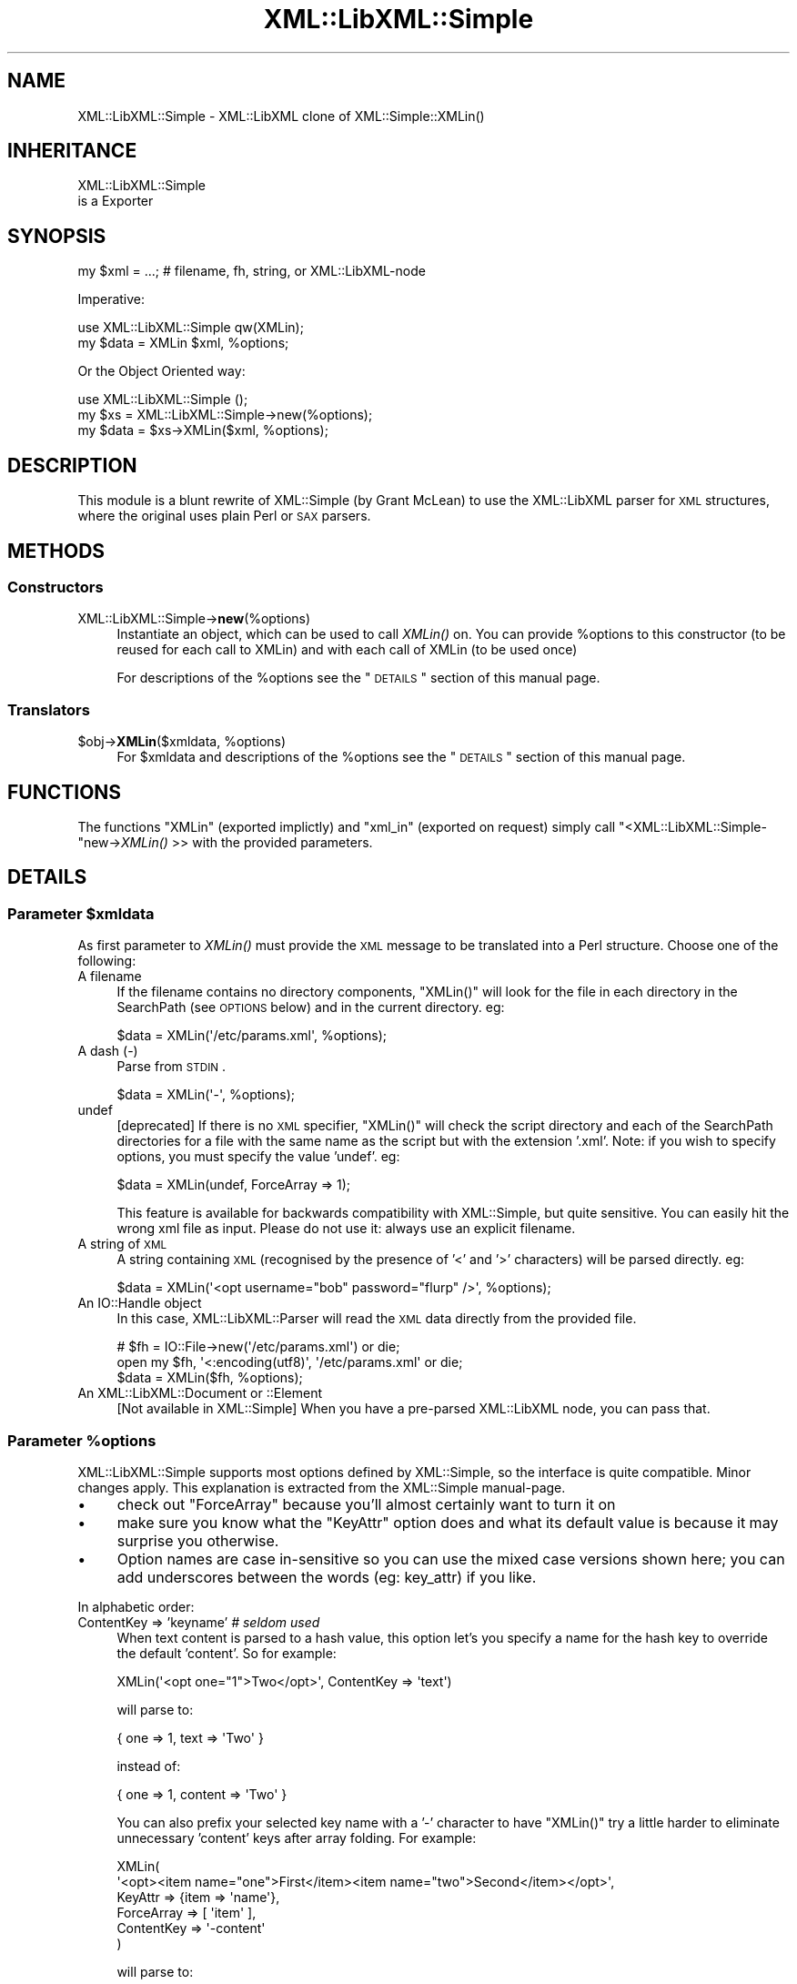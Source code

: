 .\" Automatically generated by Pod::Man 2.23 (Pod::Simple 3.14)
.\"
.\" Standard preamble:
.\" ========================================================================
.de Sp \" Vertical space (when we can't use .PP)
.if t .sp .5v
.if n .sp
..
.de Vb \" Begin verbatim text
.ft CW
.nf
.ne \\$1
..
.de Ve \" End verbatim text
.ft R
.fi
..
.\" Set up some character translations and predefined strings.  \*(-- will
.\" give an unbreakable dash, \*(PI will give pi, \*(L" will give a left
.\" double quote, and \*(R" will give a right double quote.  \*(C+ will
.\" give a nicer C++.  Capital omega is used to do unbreakable dashes and
.\" therefore won't be available.  \*(C` and \*(C' expand to `' in nroff,
.\" nothing in troff, for use with C<>.
.tr \(*W-
.ds C+ C\v'-.1v'\h'-1p'\s-2+\h'-1p'+\s0\v'.1v'\h'-1p'
.ie n \{\
.    ds -- \(*W-
.    ds PI pi
.    if (\n(.H=4u)&(1m=24u) .ds -- \(*W\h'-12u'\(*W\h'-12u'-\" diablo 10 pitch
.    if (\n(.H=4u)&(1m=20u) .ds -- \(*W\h'-12u'\(*W\h'-8u'-\"  diablo 12 pitch
.    ds L" ""
.    ds R" ""
.    ds C` ""
.    ds C' ""
'br\}
.el\{\
.    ds -- \|\(em\|
.    ds PI \(*p
.    ds L" ``
.    ds R" ''
'br\}
.\"
.\" Escape single quotes in literal strings from groff's Unicode transform.
.ie \n(.g .ds Aq \(aq
.el       .ds Aq '
.\"
.\" If the F register is turned on, we'll generate index entries on stderr for
.\" titles (.TH), headers (.SH), subsections (.SS), items (.Ip), and index
.\" entries marked with X<> in POD.  Of course, you'll have to process the
.\" output yourself in some meaningful fashion.
.ie \nF \{\
.    de IX
.    tm Index:\\$1\t\\n%\t"\\$2"
..
.    nr % 0
.    rr F
.\}
.el \{\
.    de IX
..
.\}
.\"
.\" Accent mark definitions (@(#)ms.acc 1.5 88/02/08 SMI; from UCB 4.2).
.\" Fear.  Run.  Save yourself.  No user-serviceable parts.
.    \" fudge factors for nroff and troff
.if n \{\
.    ds #H 0
.    ds #V .8m
.    ds #F .3m
.    ds #[ \f1
.    ds #] \fP
.\}
.if t \{\
.    ds #H ((1u-(\\\\n(.fu%2u))*.13m)
.    ds #V .6m
.    ds #F 0
.    ds #[ \&
.    ds #] \&
.\}
.    \" simple accents for nroff and troff
.if n \{\
.    ds ' \&
.    ds ` \&
.    ds ^ \&
.    ds , \&
.    ds ~ ~
.    ds /
.\}
.if t \{\
.    ds ' \\k:\h'-(\\n(.wu*8/10-\*(#H)'\'\h"|\\n:u"
.    ds ` \\k:\h'-(\\n(.wu*8/10-\*(#H)'\`\h'|\\n:u'
.    ds ^ \\k:\h'-(\\n(.wu*10/11-\*(#H)'^\h'|\\n:u'
.    ds , \\k:\h'-(\\n(.wu*8/10)',\h'|\\n:u'
.    ds ~ \\k:\h'-(\\n(.wu-\*(#H-.1m)'~\h'|\\n:u'
.    ds / \\k:\h'-(\\n(.wu*8/10-\*(#H)'\z\(sl\h'|\\n:u'
.\}
.    \" troff and (daisy-wheel) nroff accents
.ds : \\k:\h'-(\\n(.wu*8/10-\*(#H+.1m+\*(#F)'\v'-\*(#V'\z.\h'.2m+\*(#F'.\h'|\\n:u'\v'\*(#V'
.ds 8 \h'\*(#H'\(*b\h'-\*(#H'
.ds o \\k:\h'-(\\n(.wu+\w'\(de'u-\*(#H)/2u'\v'-.3n'\*(#[\z\(de\v'.3n'\h'|\\n:u'\*(#]
.ds d- \h'\*(#H'\(pd\h'-\w'~'u'\v'-.25m'\f2\(hy\fP\v'.25m'\h'-\*(#H'
.ds D- D\\k:\h'-\w'D'u'\v'-.11m'\z\(hy\v'.11m'\h'|\\n:u'
.ds th \*(#[\v'.3m'\s+1I\s-1\v'-.3m'\h'-(\w'I'u*2/3)'\s-1o\s+1\*(#]
.ds Th \*(#[\s+2I\s-2\h'-\w'I'u*3/5'\v'-.3m'o\v'.3m'\*(#]
.ds ae a\h'-(\w'a'u*4/10)'e
.ds Ae A\h'-(\w'A'u*4/10)'E
.    \" corrections for vroff
.if v .ds ~ \\k:\h'-(\\n(.wu*9/10-\*(#H)'\s-2\u~\d\s+2\h'|\\n:u'
.if v .ds ^ \\k:\h'-(\\n(.wu*10/11-\*(#H)'\v'-.4m'^\v'.4m'\h'|\\n:u'
.    \" for low resolution devices (crt and lpr)
.if \n(.H>23 .if \n(.V>19 \
\{\
.    ds : e
.    ds 8 ss
.    ds o a
.    ds d- d\h'-1'\(ga
.    ds D- D\h'-1'\(hy
.    ds th \o'bp'
.    ds Th \o'LP'
.    ds ae ae
.    ds Ae AE
.\}
.rm #[ #] #H #V #F C
.\" ========================================================================
.\"
.IX Title "XML::LibXML::Simple 3"
.TH XML::LibXML::Simple 3 "2016-04-12" "perl v5.12.3" "User Contributed Perl Documentation"
.\" For nroff, turn off justification.  Always turn off hyphenation; it makes
.\" way too many mistakes in technical documents.
.if n .ad l
.nh
.SH "NAME"
XML::LibXML::Simple \- XML::LibXML clone of XML::Simple::XMLin()
.SH "INHERITANCE"
.IX Header "INHERITANCE"
.Vb 2
\& XML::LibXML::Simple
\&   is a Exporter
.Ve
.SH "SYNOPSIS"
.IX Header "SYNOPSIS"
.Vb 1
\&  my $xml  = ...;  # filename, fh, string, or XML::LibXML\-node
.Ve
.PP
Imperative:
.PP
.Vb 2
\&  use XML::LibXML::Simple   qw(XMLin);
\&  my $data = XMLin $xml, %options;
.Ve
.PP
Or the Object Oriented way:
.PP
.Vb 3
\&  use XML::LibXML::Simple   ();
\&  my $xs   = XML::LibXML::Simple\->new(%options);
\&  my $data = $xs\->XMLin($xml, %options);
.Ve
.SH "DESCRIPTION"
.IX Header "DESCRIPTION"
This module is a blunt rewrite of XML::Simple (by Grant McLean) to
use the XML::LibXML parser for \s-1XML\s0 structures, where the original
uses plain Perl or \s-1SAX\s0 parsers.
.SH "METHODS"
.IX Header "METHODS"
.SS "Constructors"
.IX Subsection "Constructors"
.IP "XML::LibXML::Simple\->\fBnew\fR(%options)" 4
.IX Item "XML::LibXML::Simple->new(%options)"
Instantiate an object, which can be used to call \fIXMLin()\fR on.  You can
provide \f(CW%options\fR to this constructor (to be reused for each call to XMLin)
and with each call of XMLin (to be used once)
.Sp
For descriptions of the \f(CW%options\fR see the \*(L"\s-1DETAILS\s0\*(R"
section of this manual page.
.SS "Translators"
.IX Subsection "Translators"
.ie n .IP "$obj\->\fBXMLin\fR($xmldata, %options)" 4
.el .IP "\f(CW$obj\fR\->\fBXMLin\fR($xmldata, \f(CW%options\fR)" 4
.IX Item "$obj->XMLin($xmldata, %options)"
For \f(CW$xmldata\fR and descriptions of the \f(CW%options\fR see the \*(L"\s-1DETAILS\s0\*(R"
section of this manual page.
.SH "FUNCTIONS"
.IX Header "FUNCTIONS"
The functions \f(CW\*(C`XMLin\*(C'\fR (exported implictly) and \f(CW\*(C`xml_in\*(C'\fR
(exported on request) simply call \f(CW\*(C`<XML::LibXML::Simple\-\*(C'\fRnew\->\fIXMLin()\fR >>
with the provided parameters.
.SH "DETAILS"
.IX Header "DETAILS"
.ie n .SS "Parameter $xmldata"
.el .SS "Parameter \f(CW$xmldata\fP"
.IX Subsection "Parameter $xmldata"
As first parameter to \fIXMLin()\fR must provide the \s-1XML\s0 message to be
translated into a Perl structure.  Choose one of the following:
.IP "A filename" 4
.IX Item "A filename"
If the filename contains no directory components, \f(CW\*(C`XMLin()\*(C'\fR will look for the
file in each directory in the SearchPath (see \s-1OPTIONS\s0 below) and in the
current directory.  eg:
.Sp
.Vb 1
\&  $data = XMLin(\*(Aq/etc/params.xml\*(Aq, %options);
.Ve
.IP "A dash  (\-)" 4
.IX Item "A dash  (-)"
Parse from \s-1STDIN\s0.
.Sp
.Vb 1
\&  $data = XMLin(\*(Aq\-\*(Aq, %options);
.Ve
.IP "undef" 4
.IX Item "undef"
[deprecated]
If there is no \s-1XML\s0 specifier, \f(CW\*(C`XMLin()\*(C'\fR will check the script directory and
each of the SearchPath directories for a file with the same name as the script
but with the extension '.xml'.  Note: if you wish to specify options, you
must specify the value 'undef'.  eg:
.Sp
.Vb 1
\&  $data = XMLin(undef, ForceArray => 1);
.Ve
.Sp
This feature is available for backwards compatibility with XML::Simple,
but quite sensitive.  You can easily hit the wrong xml file as input.
Please do not use it: always use an explicit filename.
.IP "A string of \s-1XML\s0" 4
.IX Item "A string of XML"
A string containing \s-1XML\s0 (recognised by the presence of '<' and '>' characters)
will be parsed directly.  eg:
.Sp
.Vb 1
\&  $data = XMLin(\*(Aq<opt username="bob" password="flurp" />\*(Aq, %options);
.Ve
.IP "An IO::Handle object" 4
.IX Item "An IO::Handle object"
In this case, XML::LibXML::Parser will read the \s-1XML\s0 data directly from
the provided file.
.Sp
.Vb 2
\&  # $fh = IO::File\->new(\*(Aq/etc/params.xml\*(Aq) or die;
\&  open my $fh, \*(Aq<:encoding(utf8)\*(Aq, \*(Aq/etc/params.xml\*(Aq or die;
\&
\&  $data = XMLin($fh, %options);
.Ve
.IP "An XML::LibXML::Document or ::Element" 4
.IX Item "An XML::LibXML::Document or ::Element"
[Not available in XML::Simple] When you have a pre-parsed XML::LibXML
node, you can pass that.
.ie n .SS "Parameter %options"
.el .SS "Parameter \f(CW%options\fP"
.IX Subsection "Parameter %options"
XML::LibXML::Simple supports most options defined by XML::Simple, so
the interface is quite compatible.  Minor changes apply.  This explanation
is extracted from the XML::Simple manual-page.
.IP "\(bu" 4
check out \f(CW\*(C`ForceArray\*(C'\fR because you'll almost certainly want to turn it on
.IP "\(bu" 4
make sure you know what the \f(CW\*(C`KeyAttr\*(C'\fR option does and what its default
value is because it may surprise you otherwise.
.IP "\(bu" 4
Option names are case in-sensitive so you can use the mixed case versions
shown here; you can add underscores between the words (eg: key_attr)
if you like.
.PP
In alphabetic order:
.IP "ContentKey => 'keyname' \fI# seldom used\fR" 4
.IX Item "ContentKey => 'keyname' # seldom used"
When text content is parsed to a hash value, this option let's you specify a
name for the hash key to override the default 'content'.  So for example:
.Sp
.Vb 1
\&  XMLin(\*(Aq<opt one="1">Two</opt>\*(Aq, ContentKey => \*(Aqtext\*(Aq)
.Ve
.Sp
will parse to:
.Sp
.Vb 1
\&  { one => 1, text => \*(AqTwo\*(Aq }
.Ve
.Sp
instead of:
.Sp
.Vb 1
\&  { one => 1, content => \*(AqTwo\*(Aq }
.Ve
.Sp
You can also prefix your selected key name with a '\-' character to have 
\&\f(CW\*(C`XMLin()\*(C'\fR try a little harder to eliminate unnecessary 'content' keys after
array folding.  For example:
.Sp
.Vb 6
\&  XMLin(
\&    \*(Aq<opt><item name="one">First</item><item name="two">Second</item></opt>\*(Aq, 
\&    KeyAttr => {item => \*(Aqname\*(Aq}, 
\&    ForceArray => [ \*(Aqitem\*(Aq ],
\&    ContentKey => \*(Aq\-content\*(Aq
\&  )
.Ve
.Sp
will parse to:
.Sp
.Vb 6
\&  {
\&     item => {
\&      one =>  \*(AqFirst\*(Aq
\&      two =>  \*(AqSecond\*(Aq
\&    }
\&  }
.Ve
.Sp
rather than this (without the '\-'):
.Sp
.Vb 6
\&  {
\&    item => {
\&      one => { content => \*(AqFirst\*(Aq }
\&      two => { content => \*(AqSecond\*(Aq }
\&    }
\&  }
.Ve
.IP "ForceArray => 1 \fI# important\fR" 4
.IX Item "ForceArray => 1 # important"
This option should be set to '1' to force nested elements to be represented
as arrays even when there is only one.  Eg, with ForceArray enabled, this
\&\s-1XML:\s0
.Sp
.Vb 3
\&    <opt>
\&      <name>value</name>
\&    </opt>
.Ve
.Sp
would parse to this:
.Sp
.Vb 1
\&    { name => [ \*(Aqvalue\*(Aq ] }
.Ve
.Sp
instead of this (the default):
.Sp
.Vb 1
\&    { name => \*(Aqvalue\*(Aq }
.Ve
.Sp
This option is especially useful if the data structure is likely to be written
back out as \s-1XML\s0 and the default behaviour of rolling single nested elements up
into attributes is not desirable.
.Sp
If you are using the array folding feature, you should almost certainly
enable this option.  If you do not, single nested elements will not be
parsed to arrays and therefore will not be candidates for folding to a
hash.  (Given that the default value of 'KeyAttr' enables array folding,
the default value of this option should probably also have been enabled
as well).
.IP "ForceArray => [ names ] \fI# important\fR" 4
.IX Item "ForceArray => [ names ] # important"
This alternative (and preferred) form of the 'ForceArray' option allows you to
specify a list of element names which should always be forced into an array
representation, rather than the 'all or nothing' approach above.
.Sp
It is also possible to include compiled regular
expressions in the list \-\-any element names which match the pattern
will be forced to arrays.  If the list contains only a single regex,
then it is not necessary to enclose it in an arrayref.  Eg:
.Sp
.Vb 1
\&  ForceArray => qr/_list$/
.Ve
.IP "ForceContent => 1 \fI# seldom used\fR" 4
.IX Item "ForceContent => 1 # seldom used"
When \f(CW\*(C`XMLin()\*(C'\fR parses elements which have text content as well as attributes,
the text content must be represented as a hash value rather than a simple
scalar.  This option allows you to force text content to always parse to
a hash value even when there are no attributes.  So for example:
.Sp
.Vb 1
\&  XMLin(\*(Aq<opt><x>text1</x><y a="2">text2</y></opt>\*(Aq, ForceContent => 1)
.Ve
.Sp
will parse to:
.Sp
.Vb 4
\&  {
\&    x => {         content => \*(Aqtext1\*(Aq },
\&    y => { a => 2, content => \*(Aqtext2\*(Aq }
\&  }
.Ve
.Sp
instead of:
.Sp
.Vb 4
\&  {
\&    x => \*(Aqtext1\*(Aq,
\&    y => { \*(Aqa\*(Aq => 2, \*(Aqcontent\*(Aq => \*(Aqtext2\*(Aq }
\&  }
.Ve
.IP "GroupTags => { grouping tag => grouped tag } \fI# handy\fR" 4
.IX Item "GroupTags => { grouping tag => grouped tag } # handy"
You can use this option to eliminate extra levels of indirection in your Perl
data structure.  For example this \s-1XML:\s0
.Sp
.Vb 7
\&  <opt>
\&   <searchpath>
\&     <dir>/usr/bin</dir>
\&     <dir>/usr/local/bin</dir>
\&     <dir>/usr/X11/bin</dir>
\&   </searchpath>
\& </opt>
.Ve
.Sp
Would normally be read into a structure like this:
.Sp
.Vb 5
\&  {
\&    searchpath => {
\&       dir => [ \*(Aq/usr/bin\*(Aq, \*(Aq/usr/local/bin\*(Aq, \*(Aq/usr/X11/bin\*(Aq ]
\&    }
\&  }
.Ve
.Sp
But when read in with the appropriate value for 'GroupTags':
.Sp
.Vb 1
\&  my $opt = XMLin($xml, GroupTags => { searchpath => \*(Aqdir\*(Aq });
.Ve
.Sp
It will return this simpler structure:
.Sp
.Vb 3
\&  {
\&    searchpath => [ \*(Aq/usr/bin\*(Aq, \*(Aq/usr/local/bin\*(Aq, \*(Aq/usr/X11/bin\*(Aq ]
\&  }
.Ve
.Sp
The grouping element (\f(CW\*(C`<searchpath>\*(C'\fR in the example) must not contain any
attributes or elements other than the grouped element.
.Sp
You can specify multiple 'grouping element' to 'grouped element' mappings in
the same hashref.  If this option is combined with \f(CW\*(C`KeyAttr\*(C'\fR, the array
folding will occur first and then the grouped element names will be eliminated.
.IP "HookNodes => \s-1CODE\s0" 4
.IX Item "HookNodes => CODE"
Select document nodes to apply special tricks.
Introduced in [0.96], not available in XML::Simple.
.Sp
When this option is provided, the \s-1CODE\s0 will be called once the \s-1XML\s0 \s-1DOM\s0
tree is ready to get transformed into Perl.  Your \s-1CODE\s0 should return
either \f(CW\*(C`undef\*(C'\fR (nothing to do) or a \s-1HASH\s0 which maps values of
unique_key (see XML::LibXML::Node method \f(CW\*(C`unique_key\*(C'\fR onto \s-1CODE\s0
references to be called.
.Sp
Once the translater from \s-1XML\s0 into Perl reaches a selected node, it will
call your routine specific for that node.  That triggering node found
is the only parameter.  When you return \f(CW\*(C`undef\*(C'\fR, the node will not be
found in the final result.  You may return any data (even the node itself)
which will be included in the final result as is, under the name of the
original node.
.Sp
Example:
.Sp
.Vb 1
\&   my $out = XMLin $file, HookNodes => \e&protect_html;
\&
\&   sub protect_html($$)
\&   {   # $obj is the instantated XML::Compile::Simple object
\&       # $xml is a XML::LibXML::Element to get transformed
\&       my ($obj, $xml) = @_;
\&
\&       my %hooks;    # collects the table of hooks
\&
\&       # do an xpath search for HTML
\&       my $xpc   = XML::LibXML::XPathContext\->new($xml);
\&       my @nodes = $xpc\->findNodes(...); #XXX
\&       @nodes or return undef;
\&
\&       my $as_text = sub { $_[0]\->toString(0) };  # as text
\&       #  $as_node = sub { $_[0] };               # as node
\&       #  $skip    = sub { undef };               # not at all
\&
\&       # the same behavior for all xpath nodes, in this example
\&       $hook{$_\->unique_key} = $as_text
\&           for @nodes;
\& 
\&       \e%hook;
\&   }
.Ve
.IP "KeepRoot => 1 \fI# handy\fR" 4
.IX Item "KeepRoot => 1 # handy"
In its attempt to return a data structure free of superfluous detail and
unnecessary levels of indirection, \f(CW\*(C`XMLin()\*(C'\fR normally discards the root
element name.  Setting the 'KeepRoot' option to '1' will cause the root element
name to be retained.  So after executing this code:
.Sp
.Vb 1
\&  $config = XMLin(\*(Aq<config tempdir="/tmp" />\*(Aq, KeepRoot => 1)
.Ve
.Sp
You'll be able to reference the tempdir as
\&\f(CW\*(C`$config\->{config}\->{tempdir}\*(C'\fR instead of the default
\&\f(CW\*(C`$config\->{tempdir}\*(C'\fR.
.IP "KeyAttr => [ list ] \fI# important\fR" 4
.IX Item "KeyAttr => [ list ] # important"
This option controls the 'array folding' feature which translates nested
elements from an array to a hash.  It also controls the 'unfolding' of hashes
to arrays.
.Sp
For example, this \s-1XML:\s0
.Sp
.Vb 4
\&    <opt>
\&      <user login="grep" fullname="Gary R Epstein" />
\&      <user login="stty" fullname="Simon T Tyson" />
\&    </opt>
.Ve
.Sp
would, by default, parse to this:
.Sp
.Vb 10
\&    {
\&      user => [
\&         { login    => \*(Aqgrep\*(Aq,
\&           fullname => \*(AqGary R Epstein\*(Aq
\&         },
\&         { login    => \*(Aqstty\*(Aq,
\&           fullname => \*(AqSimon T Tyson\*(Aq
\&         }
\&      ]
\&    }
.Ve
.Sp
If the option 'KeyAttr => \*(L"login\*(R"' were used to specify that the 'login'
attribute is a key, the same \s-1XML\s0 would parse to:
.Sp
.Vb 6
\&    {
\&      user => {
\&         stty => { fullname => \*(AqSimon T Tyson\*(Aq },
\&         grep => { fullname => \*(AqGary R Epstein\*(Aq }
\&      }
\&    }
.Ve
.Sp
The key attribute names should be supplied in an arrayref if there is more
than one.  \f(CW\*(C`XMLin()\*(C'\fR will attempt to match attribute names in the order
supplied.
.Sp
Note 1: The default value for 'KeyAttr' is \f(CW\*(C`[\*(Aqname\*(Aq, \*(Aqkey\*(Aq, \*(Aqid\*(Aq]\*(C'\fR.
If you do not want folding on input or unfolding on output you must
setting this option to an empty list to disable the feature.
.Sp
Note 2: If you wish to use this option, you should also enable the
\&\f(CW\*(C`ForceArray\*(C'\fR option.  Without 'ForceArray', a single nested element will be
rolled up into a scalar rather than an array and therefore will not be folded
(since only arrays get folded).
.IP "KeyAttr => { list } \fI# important\fR" 4
.IX Item "KeyAttr => { list } # important"
This alternative (and preferred) method of specifiying the key attributes
allows more fine grained control over which elements are folded and on which
attributes.  For example the option 'KeyAttr => { package => 'id' } will cause
any package elements to be folded on the 'id' attribute.  No other elements
which have an 'id' attribute will be folded at all.
.Sp
Two further variations are made possible by prefixing a '+' or a '\-' character
to the attribute name:
.Sp
The option 'KeyAttr => { user => \*(L"+login\*(R" }' will cause this \s-1XML:\s0
.Sp
.Vb 4
\&    <opt>
\&      <user login="grep" fullname="Gary R Epstein" />
\&      <user login="stty" fullname="Simon T Tyson" />
\&    </opt>
.Ve
.Sp
to parse to this data structure:
.Sp
.Vb 12
\&    {
\&      user => {
\&         stty => {
\&            fullname => \*(AqSimon T Tyson\*(Aq,
\&            login    => \*(Aqstty\*(Aq
\&         },
\&         grep => {
\&            fullname => \*(AqGary R Epstein\*(Aq,
\&            login    => \*(Aqgrep\*(Aq
\&         }
\&      }
\&    }
.Ve
.Sp
The '+' indicates that the value of the key attribute should be copied
rather than moved to the folded hash key.
.Sp
A '\-' prefix would produce this result:
.Sp
.Vb 12
\&    {
\&      user => {
\&         stty => {
\&            fullname => \*(AqSimon T Tyson\*(Aq,
\&            \-login   => \*(Aqstty\*(Aq
\&         },
\&         grep => {
\&            fullname => \*(AqGary R Epstein\*(Aq,
\&            \-login    => \*(Aqgrep\*(Aq
\&         }
\&      }
\&    }
.Ve
.IP "NoAttr => 1 \fI# handy\fR" 4
.IX Item "NoAttr => 1 # handy"
When used with \f(CW\*(C`XMLin()\*(C'\fR, any attributes in the \s-1XML\s0 will be ignored.
.IP "NormaliseSpace => 0 | 1 | 2 \fI# handy\fR" 4
.IX Item "NormaliseSpace => 0 | 1 | 2 # handy"
This option controls how whitespace in text content is handled.  Recognised
values for the option are:
.RS 4
.ie n .IP """0""" 4
.el .IP "``0''" 4
.IX Item "0"
(default) whitespace is passed through unaltered (except of course for the
normalisation of whitespace in attribute values which is mandated by the \s-1XML\s0
recommendation)
.ie n .IP """1""" 4
.el .IP "``1''" 4
.IX Item "1"
whitespace is normalised in any value used as a hash key (normalising means
removing leading and trailing whitespace and collapsing sequences of whitespace
characters to a single space)
.ie n .IP """2""" 4
.el .IP "``2''" 4
.IX Item "2"
whitespace is normalised in all text content
.RE
.RS 4
.Sp
Note: you can spell this option with a 'z' if that is more natural for you.
.RE
.IP "Parser => \s-1OBJECT\s0" 4
.IX Item "Parser => OBJECT"
You may pass your own XML::LibXML object, in stead of having one
created for you. This is useful when you need specific configuration
on that object (See XML::LibXML::Parser) or have implemented your
own extension to that object.
.Sp
The internally created parser object is configured in safe mode.
Read the XML::LibXML::Parser manual about security issues with
certain parameter settings.  The default is unsafe!
.IP "ParserOpts => HASH|ARRAY" 4
.IX Item "ParserOpts => HASH|ARRAY"
Pass parameters to the creation of a new internal parser object. You
can overrule the options which will create a safe parser. It may be more
readible to use the \f(CW\*(C`Parser\*(C'\fR parameter.
.IP "SearchPath => [ list ] \fI# handy\fR" 4
.IX Item "SearchPath => [ list ] # handy"
If you pass \f(CW\*(C`XMLin()\*(C'\fR a filename, but the filename include no directory
component, you can use this option to specify which directories should be
searched to locate the file.  You might use this option to search first in the
user's home directory, then in a global directory such as /etc.
.Sp
If a filename is provided to \f(CW\*(C`XMLin()\*(C'\fR but SearchPath is not defined, the
file is assumed to be in the current directory.
.Sp
If the first parameter to \f(CW\*(C`XMLin()\*(C'\fR is undefined, the default SearchPath
will contain only the directory in which the script itself is located.
Otherwise the default SearchPath will be empty.
.IP "ValueAttr => [ names ] \fI# handy\fR" 4
.IX Item "ValueAttr => [ names ] # handy"
Use this option to deal elements which always have a single attribute and no
content.  Eg:
.Sp
.Vb 4
\&  <opt>
\&    <colour value="red" />
\&    <size   value="XXL" />
\&  </opt>
.Ve
.Sp
Setting \f(CW\*(C`ValueAttr => [ \*(Aqvalue\*(Aq ]\*(C'\fR will cause the above \s-1XML\s0 to parse to:
.Sp
.Vb 4
\&  {
\&    colour => \*(Aqred\*(Aq,
\&    size   => \*(AqXXL\*(Aq
\&  }
.Ve
.Sp
instead of this (the default):
.Sp
.Vb 4
\&  {
\&    colour => { value => \*(Aqred\*(Aq },
\&    size   => { value => \*(AqXXL\*(Aq }
\&  }
.Ve
.IP "NsExpand => 0  \fIadvised\fR" 4
.IX Item "NsExpand => 0  advised"
When name-spaces are used, the default behavior is to include the
prefix in the key name.  However, this is very dangerous: the prefixes
can be changed without a change of the \s-1XML\s0 message meaning.  Therefore,
you can better use this \f(CW\*(C`NsExpand\*(C'\fR option.  The downside, however, is
that the labels get very long.
.Sp
Without this option:
.Sp
.Vb 6
\&  <record xmlns:x="http://xyz">
\&    <x:field1>42</x:field1>
\&  </record>
\&  <record xmlns:y="http://xyz">
\&    <y:field1>42</y:field1>
\&  </record>
.Ve
.Sp
translates into
.Sp
.Vb 2
\&  { \*(Aqx:field1\*(Aq => 42 }
\&  { \*(Aqy:field1\*(Aq => 42 }
.Ve
.Sp
but both source component have exactly the same meaning.  When \f(CW\*(C`NsExpand\*(C'\fR
is used, the result is:
.Sp
.Vb 2
\&  { \*(Aq{http://xyz}field1\*(Aq => 42 }
\&  { \*(Aq{http://xyz}field1\*(Aq => 42 }
.Ve
.Sp
Of course, addressing these fields is more work.  It is advised to implement
it like this:
.Sp
.Vb 2
\&  my $ns = \*(Aqhttp://xyz\*(Aq;
\&  $data\->{"{$ns}field1"};
.Ve
.IP "NsStrip => 0 \fIsloppy coding\fR" 4
.IX Item "NsStrip => 0 sloppy coding"
[not available in XML::Simple]
Namespaces are really important to avoid name collissions, but they are
a bit of a hassle.  To do it correctly, use option \f(CW\*(C`NsExpand\*(C'\fR.  To do
it sloppy, use \f(CW\*(C`NsStrip\*(C'\fR.  With this option set, the above example will
return
.Sp
.Vb 2
\&  { field1 => 42 }
\&  { field1 => 42 }
.Ve
.SH "EXAMPLES"
.IX Header "EXAMPLES"
When \f(CW\*(C`XMLin()\*(C'\fR reads the following very simple piece of \s-1XML:\s0
.PP
.Vb 1
\&    <opt username="testuser" password="frodo"></opt>
.Ve
.PP
it returns the following data structure:
.PP
.Vb 4
\&    {
\&      username => \*(Aqtestuser\*(Aq,
\&      password => \*(Aqfrodo\*(Aq
\&    }
.Ve
.PP
The identical result could have been produced with this alternative \s-1XML:\s0
.PP
.Vb 1
\&    <opt username="testuser" password="frodo" />
.Ve
.PP
Or this (although see 'ForceArray' option for variations):
.PP
.Vb 4
\&    <opt>
\&      <username>testuser</username>
\&      <password>frodo</password>
\&    </opt>
.Ve
.PP
Repeated nested elements are represented as anonymous arrays:
.PP
.Vb 9
\&    <opt>
\&      <person firstname="Joe" lastname="Smith">
\&        <email>joe@smith.com</email>
\&        <email>jsmith@yahoo.com</email>
\&      </person>
\&      <person firstname="Bob" lastname="Smith">
\&        <email>bob@smith.com</email>
\&      </person>
\&    </opt>
\&
\&    {
\&      person => [
\&        { email     => [ \*(Aqjoe@smith.com\*(Aq, \*(Aqjsmith@yahoo.com\*(Aq ],
\&          firstname => \*(AqJoe\*(Aq,
\&          lastname  => \*(AqSmith\*(Aq
\&        },
\&        { email     => \*(Aqbob@smith.com\*(Aq,
\&          firstname => \*(AqBob\*(Aq,
\&          lastname  => \*(AqSmith\*(Aq
\&        }
\&      ]
\&    }
.Ve
.PP
Nested elements with a recognised key attribute are transformed (folded) from
an array into a hash keyed on the value of that attribute (see the \f(CW\*(C`KeyAttr\*(C'\fR
option):
.PP
.Vb 5
\&    <opt>
\&      <person key="jsmith" firstname="Joe" lastname="Smith" />
\&      <person key="tsmith" firstname="Tom" lastname="Smith" />
\&      <person key="jbloggs" firstname="Joe" lastname="Bloggs" />
\&    </opt>
\&
\&    {
\&      person => {
\&         jbloggs => {
\&            firstname => \*(AqJoe\*(Aq,
\&            lastname  => \*(AqBloggs\*(Aq
\&         },
\&         tsmith  => {
\&            firstname => \*(AqTom\*(Aq,
\&            lastname  => \*(AqSmith\*(Aq
\&         },
\&         jsmith => {
\&            firstname => \*(AqJoe\*(Aq,
\&            lastname => \*(AqSmith\*(Aq
\&         }
\&      }
\&    }
.Ve
.PP
The <anon> tag can be used to form anonymous arrays:
.PP
.Vb 6
\&    <opt>
\&      <head><anon>Col 1</anon><anon>Col 2</anon><anon>Col 3</anon></head>
\&      <data><anon>R1C1</anon><anon>R1C2</anon><anon>R1C3</anon></data>
\&      <data><anon>R2C1</anon><anon>R2C2</anon><anon>R2C3</anon></data>
\&      <data><anon>R3C1</anon><anon>R3C2</anon><anon>R3C3</anon></data>
\&    </opt>
\&
\&    {
\&      head => [ [ \*(AqCol 1\*(Aq, \*(AqCol 2\*(Aq, \*(AqCol 3\*(Aq ] ],
\&      data => [ [ \*(AqR1C1\*(Aq, \*(AqR1C2\*(Aq, \*(AqR1C3\*(Aq ],
\&                [ \*(AqR2C1\*(Aq, \*(AqR2C2\*(Aq, \*(AqR2C3\*(Aq ],
\&                [ \*(AqR3C1\*(Aq, \*(AqR3C2\*(Aq, \*(AqR3C3\*(Aq ]
\&              ]
\&    }
.Ve
.PP
Anonymous arrays can be nested to arbirtrary levels and as a special case, if
the surrounding tags for an \s-1XML\s0 document contain only an anonymous array the
arrayref will be returned directly rather than the usual hashref:
.PP
.Vb 5
\&    <opt>
\&      <anon><anon>Col 1</anon><anon>Col 2</anon></anon>
\&      <anon><anon>R1C1</anon><anon>R1C2</anon></anon>
\&      <anon><anon>R2C1</anon><anon>R2C2</anon></anon>
\&    </opt>
\&
\&    [
\&      [ \*(AqCol 1\*(Aq, \*(AqCol 2\*(Aq ],
\&      [ \*(AqR1C1\*(Aq, \*(AqR1C2\*(Aq ],
\&      [ \*(AqR2C1\*(Aq, \*(AqR2C2\*(Aq ]
\&    ]
.Ve
.PP
Elements which only contain text content will simply be represented as a
scalar.  Where an element has both attributes and text content, the element
will be represented as a hashref with the text content in the 'content' key
(see the \f(CW\*(C`ContentKey\*(C'\fR option):
.PP
.Vb 4
\&  <opt>
\&    <one>first</one>
\&    <two attr="value">second</two>
\&  </opt>
\&
\&  {
\&    one => \*(Aqfirst\*(Aq,
\&    two => { attr => \*(Aqvalue\*(Aq, content => \*(Aqsecond\*(Aq }
\&  }
.Ve
.PP
Mixed content (elements which contain both text content and nested elements)
will be not be represented in a useful way \- element order and significant
whitespace will be lost.  If you need to work with mixed content, then
XML::Simple is not the right tool for your job \- check out the next section.
.SS "Differences to XML::Simple"
.IX Subsection "Differences to XML::Simple"
In general, the output and the options are equivalent, although this
module has some differences with XML::Simple to be aware of.
.IP "only \fIXMLin()\fR is supported" 4
.IX Item "only XMLin() is supported"
If you want to write \s-1XML\s0 then use a schema (for instance with
XML::Compile). Do not attempt to create \s-1XML\s0 by hand!  If you still
think you need it, then have a look at \fIXMLout()\fR as implemented by
XML::Simple or any of a zillion template systems.
.ie n .IP "no ""variables"" option" 4
.el .IP "no ``variables'' option" 4
.IX Item "no variables option"
\&\s-1IMO\s0, you should use a templating system if you want variables filled-in
in the input: it is not a task for this module.
.IP "empty elements are not removed" 4
.IX Item "empty elements are not removed"
Being empty has a meaning which should not be ignored.
.IP "ForceArray options" 4
.IX Item "ForceArray options"
There are a few small differences in the result of the \f(CW\*(C`forcearray\*(C'\fR option,
because XML::Simple seems to behave inconsequently.
.IP "hooks" 4
.IX Item "hooks"
XML::Simple does not support hooks.
.SH "SEE ALSO"
.IX Header "SEE ALSO"
XML::Compile for processing \s-1XML\s0 when a schema is available.  When you
have a schema, the data and structure of your message get validated.
.PP
XML::Simple, the original implementation which interface is followed
as closely as possible.
.SH "COPYRIGHTS"
.IX Header "COPYRIGHTS"
The interface design and large parts of the documentation were taken
from the XML::Simple module, written by
Grant McLean <grantm@cpan.org>
.PP
Copyrights of the perl code and the related documentation by
2008\-2016 by [Mark Overmeer]. For other contributors see ChangeLog.
.PP
This program is free software; you can redistribute it and/or modify it
under the same terms as Perl itself.
See \fIhttp://www.perl.com/perl/misc/Artistic.html\fR
